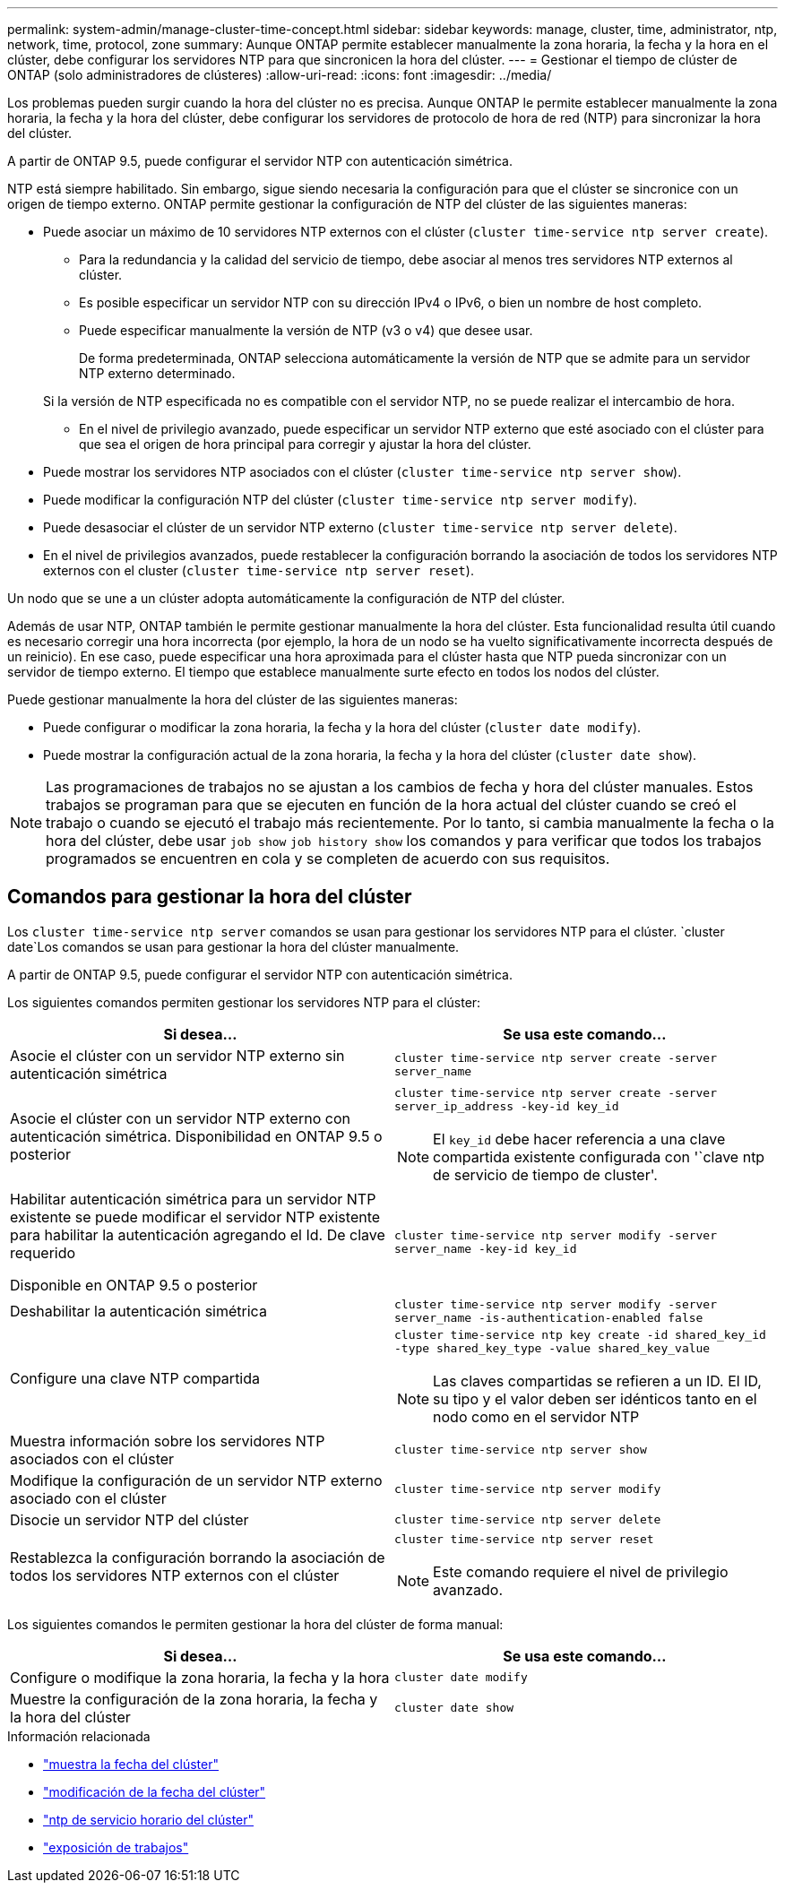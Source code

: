 ---
permalink: system-admin/manage-cluster-time-concept.html 
sidebar: sidebar 
keywords: manage, cluster, time, administrator, ntp, network, time, protocol, zone 
summary: Aunque ONTAP permite establecer manualmente la zona horaria, la fecha y la hora en el clúster, debe configurar los servidores NTP para que sincronicen la hora del clúster. 
---
= Gestionar el tiempo de clúster de ONTAP (solo administradores de clústeres)
:allow-uri-read: 
:icons: font
:imagesdir: ../media/


[role="lead"]
Los problemas pueden surgir cuando la hora del clúster no es precisa. Aunque ONTAP le permite establecer manualmente la zona horaria, la fecha y la hora del clúster, debe configurar los servidores de protocolo de hora de red (NTP) para sincronizar la hora del clúster.

A partir de ONTAP 9.5, puede configurar el servidor NTP con autenticación simétrica.

NTP está siempre habilitado. Sin embargo, sigue siendo necesaria la configuración para que el clúster se sincronice con un origen de tiempo externo. ONTAP permite gestionar la configuración de NTP del clúster de las siguientes maneras:

* Puede asociar un máximo de 10 servidores NTP externos con el clúster (`cluster time-service ntp server create`).
+
** Para la redundancia y la calidad del servicio de tiempo, debe asociar al menos tres servidores NTP externos al clúster.
** Es posible especificar un servidor NTP con su dirección IPv4 o IPv6, o bien un nombre de host completo.
** Puede especificar manualmente la versión de NTP (v3 o v4) que desee usar.
+
De forma predeterminada, ONTAP selecciona automáticamente la versión de NTP que se admite para un servidor NTP externo determinado.

+
Si la versión de NTP especificada no es compatible con el servidor NTP, no se puede realizar el intercambio de hora.

** En el nivel de privilegio avanzado, puede especificar un servidor NTP externo que esté asociado con el clúster para que sea el origen de hora principal para corregir y ajustar la hora del clúster.


* Puede mostrar los servidores NTP asociados con el clúster (`cluster time-service ntp server show`).
* Puede modificar la configuración NTP del clúster (`cluster time-service ntp server modify`).
* Puede desasociar el clúster de un servidor NTP externo (`cluster time-service ntp server delete`).
* En el nivel de privilegios avanzados, puede restablecer la configuración borrando la asociación de todos los servidores NTP externos con el cluster (`cluster time-service ntp server reset`).


Un nodo que se une a un clúster adopta automáticamente la configuración de NTP del clúster.

Además de usar NTP, ONTAP también le permite gestionar manualmente la hora del clúster. Esta funcionalidad resulta útil cuando es necesario corregir una hora incorrecta (por ejemplo, la hora de un nodo se ha vuelto significativamente incorrecta después de un reinicio). En ese caso, puede especificar una hora aproximada para el clúster hasta que NTP pueda sincronizar con un servidor de tiempo externo. El tiempo que establece manualmente surte efecto en todos los nodos del clúster.

Puede gestionar manualmente la hora del clúster de las siguientes maneras:

* Puede configurar o modificar la zona horaria, la fecha y la hora del clúster (`cluster date modify`).
* Puede mostrar la configuración actual de la zona horaria, la fecha y la hora del clúster (`cluster date show`).


[NOTE]
====
Las programaciones de trabajos no se ajustan a los cambios de fecha y hora del clúster manuales. Estos trabajos se programan para que se ejecuten en función de la hora actual del clúster cuando se creó el trabajo o cuando se ejecutó el trabajo más recientemente. Por lo tanto, si cambia manualmente la fecha o la hora del clúster, debe usar `job show` `job history show` los comandos y para verificar que todos los trabajos programados se encuentren en cola y se completen de acuerdo con sus requisitos.

====


== Comandos para gestionar la hora del clúster

Los `cluster time-service ntp server` comandos se usan para gestionar los servidores NTP para el clúster.  `cluster date`Los comandos se usan para gestionar la hora del clúster manualmente.

A partir de ONTAP 9.5, puede configurar el servidor NTP con autenticación simétrica.

Los siguientes comandos permiten gestionar los servidores NTP para el clúster:

|===
| Si desea... | Se usa este comando... 


 a| 
Asocie el clúster con un servidor NTP externo sin autenticación simétrica
 a| 
`cluster time-service ntp server create -server server_name`



 a| 
Asocie el clúster con un servidor NTP externo con autenticación simétrica. Disponibilidad en ONTAP 9.5 o posterior
 a| 
`cluster time-service ntp server create -server server_ip_address -key-id key_id`

[NOTE]
====
El `key_id` debe hacer referencia a una clave compartida existente configurada con '`clave ntp de servicio de tiempo de cluster'.

====


 a| 
Habilitar autenticación simétrica para un servidor NTP existente se puede modificar el servidor NTP existente para habilitar la autenticación agregando el Id. De clave requerido

Disponible en ONTAP 9.5 o posterior
 a| 
`cluster time-service ntp server modify -server server_name -key-id key_id`



 a| 
Deshabilitar la autenticación simétrica
 a| 
`cluster time-service ntp server modify -server server_name -is-authentication-enabled false`



 a| 
Configure una clave NTP compartida
 a| 
`cluster time-service ntp key create -id shared_key_id -type shared_key_type -value shared_key_value`

[NOTE]
====
Las claves compartidas se refieren a un ID. El ID, su tipo y el valor deben ser idénticos tanto en el nodo como en el servidor NTP

====


 a| 
Muestra información sobre los servidores NTP asociados con el clúster
 a| 
`cluster time-service ntp server show`



 a| 
Modifique la configuración de un servidor NTP externo asociado con el clúster
 a| 
`cluster time-service ntp server modify`



 a| 
Disocie un servidor NTP del clúster
 a| 
`cluster time-service ntp server delete`



 a| 
Restablezca la configuración borrando la asociación de todos los servidores NTP externos con el clúster
 a| 
`cluster time-service ntp server reset`

[NOTE]
====
Este comando requiere el nivel de privilegio avanzado.

====
|===
Los siguientes comandos le permiten gestionar la hora del clúster de forma manual:

|===
| Si desea... | Se usa este comando... 


 a| 
Configure o modifique la zona horaria, la fecha y la hora
 a| 
`cluster date modify`



 a| 
Muestre la configuración de la zona horaria, la fecha y la hora del clúster
 a| 
`cluster date show`

|===
.Información relacionada
* link:https://docs.netapp.com/us-en/ontap-cli/cluster-date-show.html["muestra la fecha del clúster"^]
* link:https://docs.netapp.com/us-en/ontap-cli/cluster-date-modify.html["modificación de la fecha del clúster"^]
* link:https://docs.netapp.com/us-en/ontap-cli/search.html?q=cluster+time-service+ntp["ntp de servicio horario del clúster"^]
* link:https://docs.netapp.com/us-en/ontap-cli/job-show.html["exposición de trabajos"^]

